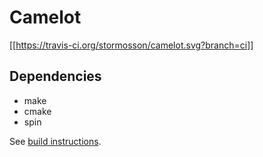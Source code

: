 * Camelot

[[https://travis-ci.org/stormosson/camelot][[[https://travis-ci.org/stormosson/camelot.svg?branch=ci]]]]

** Dependencies

- make
- cmake
- spin

See [[file:src/README.org][build instructions]].
